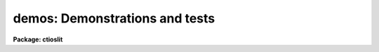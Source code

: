 .. _demos:

demos: Demonstrations and tests
===============================

**Package: ctioslit**

.. raw:: html

  <section id="s_packages">
  <h3>Packages</h3>
  <p>
  noao.imred.argus, noao.imred.goldcams, noao.imred.kpcoude.fiber
  noao.imred.kpcoude.slit, noao.imred.nessie, noao.imred.specred
  noao.twodspec.longslit
  </p>
  </section>
  <section id="s_usage">
  <h3>Usage</h3>
  <p>
  demos demoname
  </p>
  </section>
  <section id="s_parameters">
  <h3>Parameters</h3>
  <dl id="l_demoname">
  <dt><b>demoname</b></dt>
  <!-- Sec='PARAMETERS' Level=0 Label='demoname' Line='demoname' -->
  <dd>Demonstration or test procedure name.  Each package may have a different
  set of demonstrations.  If the demo name is not specified on the command
  line a menu of names is printed and then the name is queried.
  </dd>
  </dl>
  </section>
  <section id="s_description">
  <h3>Description</h3>
  <p>
  Many packages have demonstration and test procedures.  These are generally
  based on artificial data and use the <i>stty playback</i> (see <b>stty</b>)
  mechanism of the CL.  A playback replaces interactive terminal input 
  with previously stored input but otherwise is an actual execution of
  the entered commands.  This allows both demonstration of various types
  and an actual test of the software on a particular IRAF system.
  </p>
  <p>
  Generally the <b>demos</b> procedures create their own data if not present
  from a previous execution.  After the procedure is completed the data,
  logfiles, etc. are left so that they may be examined further and
  the user may try some experiments.  Thus, it might be useful to create
  a new directory for the demo using <b>mkdir</b> and <span style="font-family: monospace;">"cd"</span> to it.
  </p>
  <p>
  Currently, most of the demos are test procedures which do not contain
  comments and suitable delays to act as a demonstration.  These will
  be added in time.  Also some of the demos just create the demo/test
  data if one just wants some relevant data for experimentation with
  the package.
  </p>
  <p>
  One should be aware that since the tasks are actually run parameters
  are sometimes changed.
  </p>
  </section>
  <section id="s_examples">
  <h3>Examples</h3>
  <p>
  1.  From the <b>goldcam</b> package list the menu and execute the
  qtest demo.
  </p>
  <div class="highlight-default-notranslate"><pre>
  go&gt; mkdir demo
  go&gt; cd demo
  go&gt; demos
          MENU of GOLDCAM Demonstrations
  
          qtest - Quick test of GOLDCAM (no comments, no delays)
  
  Demo name (qtest):
  &lt;Demo follows&gt;
  </pre></div>
  <p>
  2.  From the <b>nessie</b> package create some simple test data.
  </p>
  <div class="highlight-default-notranslate"><pre>
  ne&gt; demos mkqdata
  Creating image demoobj ...
  Creating image demoflat ...
  Creating image demoarc1 ...
  Creating image demoarc2 ...
  ne&gt; demos mkqdata
  ne&gt;
  </pre></div>
  <p>
  Note that the second execution does not create the data again.
  </p>
  </section>
  <section id="s_see_also">
  <h3>See also</h3>
  <p>
  artdata.mkexamples, ccdred.ccdtest.demo
  </p>
  
  </section>
  
  <!-- Contents: 'NAME' 'PACKAGES' 'USAGE' 'PARAMETERS' 'DESCRIPTION' 'EXAMPLES' 'SEE ALSO'  -->
  
